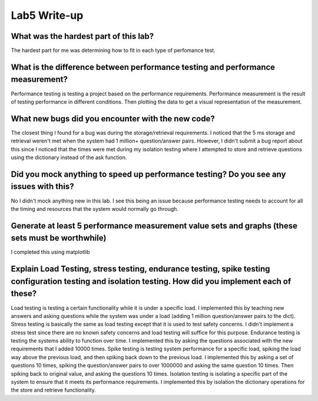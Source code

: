 =============
Lab5 Write-up
=============


What was the hardest part of this lab?
======================================

The hardest part for me was determining how to fit in each type of perfomance test.  

What is the difference between performance testing and performance measurement?
===============================================================================

Performance testing is testing a project based on the performance requirements. Performance measurement is the 
result of testing performance in different conditions. Then plotting the data to get a visual representation
of the measurement.

What new bugs did you encounter with the new code?
=========================================================================

The closest thing I found for a bug was during the storage/retrieval requirements. I noticed that the 
5 ms storage and retrieval weren't met when the system had 1 million+ question/answer pairs. However, 
I didn't submit a bug report about this since I noticed that the times were met during my isolation testing 
where I attempted to store and retrieve questions using the dictionary instead of the ask function. 

Did you mock anything to speed up performance testing? Do you see any issues with this?
=======================================================================================

No I didn't mock anything new in this lab. I see this being an issue because performance testing needs 
to account for all the timing and resources that the system would normally go through. 

Generate at least 5 performance measurement value sets and graphs (these sets must be worthwhile)
=================================================================================================

I completed this using matplotlib

Explain Load Testing, stress testing, endurance testing, spike testing configuration testing and isolation testing. How did you implement each of these?
========================================================================================================================================================

Load testing is testing a certain functionality while it is under a specific load. I implemented this by teaching new answers
and asking questions while the system was under a load (adding 1 million question/answer pairs to the dict). Stress testing is 
basically the same as load testing except that it is used to test safety concerns. I didn't implement a stress test since there
are no known safety concerns and load testing will suffice for this purpose. Endurance testing is testing the systems ability
to function over time. I implemented this by asking the questions associated with the new requirements that I added 10000 times. 
Spike testing is testing system performance for a specific load, spiking the load way above the previous load, and then spiking 
back down to the previous load. I implemented this by asking a set of questions 10 times, spiking the question/answer pairs
to over 1000000 and asking the same question 10 times. Then spiking back to original value, and asking the questions 10 times.
Isolation testing is isolating a specific part of the system to ensure that it meets its performance requirements. I implemented this
by isolation the dictionary operations for the store and retrieve functionality.